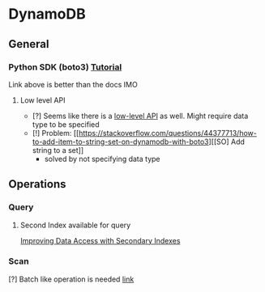 * DynamoDB
** General
*** Python SDK (boto3) [[https://docs.aws.amazon.com/amazondynamodb/latest/developerguide/GettingStarted.Python.html][Tutorial]]
Link above is better than the docs IMO
**** Low level API
- [?] Seems like there is a [[https://boto3.amazonaws.com/v1/documentation/api/latest/reference/services/dynamodb.html][low-level API]] as well. Might require data type to be specified
- [!] Problem: [[https://stackoverflow.com/questions/44377713/how-to-add-item-to-string-set-on-dynamodb-with-boto3][[SO] Add string to a set]]
  + solved by not specifying data type
** Operations
*** Query
**** Second Index available for query
[[https://docs.aws.amazon.com/amazondynamodb/latest/developerguide/SecondaryIndexes.html][Improving Data Access with Secondary Indexes]]
*** Scan
[?] Batch like operation is needed [[https://docs.aws.amazon.com/amazondynamodb/latest/developerguide/GettingStarted.Python.04.html][link]]
